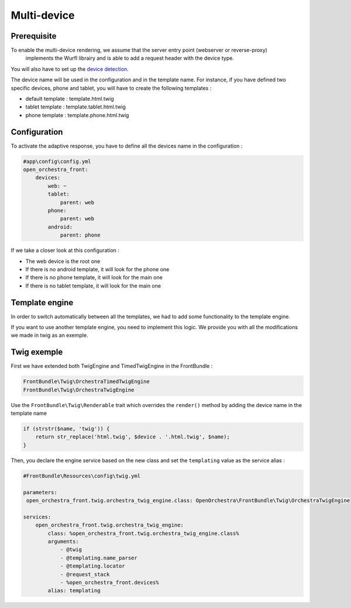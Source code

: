 Multi-device
============

Prerequisite
------------

To enable the multi-device rendering, we assume that the server entry point (webserver or reverse-proxy)
 implements the Wurfl librairy and is able to add a request header with the device type.
You will also have to set up the `device detection`_.

The device name will be used in the configuration and in the template name. For instance, if you have defined two specific
devices, phone and tablet, you will have to create the following templates :

* default template : template.html.twig
* tablet template : template.tablet.html.twig
* phone template : template.phone.html.twig

Configuration
-------------

To activate the adaptive response, you have to define all the devices name in the configuration :

.. code-block:: yaml

    #app\config\config.yml
    open_orchestra_front:
        devices:
            web: ~
            tablet:
                parent: web
            phone:
                parent: web
            android:
                parent: phone

If we take a closer look at this configuration :

* The web device is the root one
* If there is no android template, it will look for the phone one
* If there is no phone template, it will look for the main one
* If there is no tablet template, it will look for the main one

Template engine
---------------

In order to switch automatically between all the templates, we had to add some functionality to the template engine.

If you want to use another template engine, you need to implement this logic. We provide you with all the modifications
we made in twig as an exemple.

Twig exemple
------------

First we have extended both TwigEngine and TimedTwigEngine in the FrontBundle :

.. code-block:: php

    FrontBundle\Twig\OrchestraTimedTwigEngine
    FrontBundle\Twig\OrchestraTwigEngine

Use the ``FrontBundle\Twig\Renderable`` trait which overrides the ``render()`` method by adding the device name
in the template name

.. code-block:: php

    if (strstr($name, 'twig')) {
        return str_replace('html.twig', $device . '.html.twig', $name);
    }

Then, you declare the engine service based on the new class and set the ``templating`` value as the service alias  :

.. code-block:: yaml

    #FrontBundle\Resources\config\twig.yml

    parameters:
     open_orchestra_front.twig.orchestra_twig_engine.class: OpenOrchestra\FrontBundle\Twig\OrchestraTwigEngine

    services:
        open_orchestra_front.twig.orchestra_twig_engine:
            class: %open_orchestra_front.twig.orchestra_twig_engine.class%
            arguments:
                - @twig
                - @templating.name_parser
                - @templating.locator
                - @request_stack
                - %open_orchestra_front.devices%
            alias: templating

.. _device detection:
